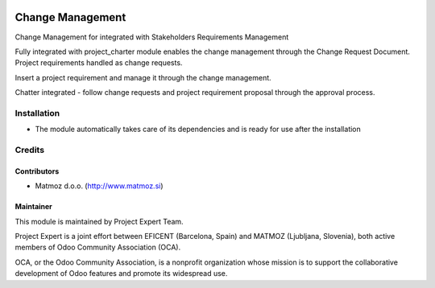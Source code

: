 .. image:: https://img.shields.io/badge/licence-AGPL--3-blue.svg
    :alt: License AGPL-3

=================
Change Management
=================

Change Management for integrated with Stakeholders Requirements Management

Fully integrated with project_charter module enables the change management through the Change Request Document.
Project requirements handled as change requests.

Insert a project requirement and manage it through the change management.

Chatter integrated - follow change requests and project requirement proposal through the approval process.


Installation
============

* The module automatically takes care of its dependencies and is ready for use after the installation

Credits
=======

Contributors
------------

* Matmoz d.o.o. (http://www.matmoz.si)

Maintainer
----------

.. image:: http://www.matmoz.si/wp-content/uploads/2015/10/PME.png
   :alt: Project Expert
   :target: http://project.expert

This module is maintained by Project Expert Team.

Project Expert is a joint effort between EFICENT (Barcelona, Spain) and MATMOZ (Ljubljana, Slovenia),
both active members of Odoo Community Association (OCA).

.. image:: http://odoo-community.org/logo.png
   :alt: Odoo Community Association
   :target: http://odoo-community.org

OCA, or the Odoo Community Association, is a nonprofit organization whose
mission is to support the collaborative development of Odoo features and
promote its widespread use.

